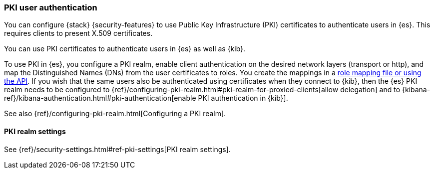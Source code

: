 [role="xpack"]
[[pki-realm]]
=== PKI user authentication

You can configure {stack} {security-features} to use Public Key Infrastructure
(PKI) certificates to authenticate users in {es}. This requires clients to
present X.509 certificates.

You can use PKI certificates to authenticate users in {es} as well as {kib}.

To use PKI in {es}, you configure a PKI realm, enable client authentication on
the desired network layers (transport or http), and map the Distinguished Names
(DNs) from the user certificates to roles. You create the mappings in a <<pki-role-mapping, role
mapping file or using the API>>. If you wish that the same users also be
authenticated using certificates when they connect to {kib}, then the {es} PKI
realm needs to be configured to
{ref}/configuring-pki-realm.html#pki-realm-for-proxied-clients[allow
delegation] and to
{kibana-ref}/kibana-authentication.html#pki-authentication[enable PKI
authentication in {kib}].

See also {ref}/configuring-pki-realm.html[Configuring a PKI realm].

[[pki-settings]]
==== PKI realm settings

See {ref}/security-settings.html#ref-pki-settings[PKI realm settings].

